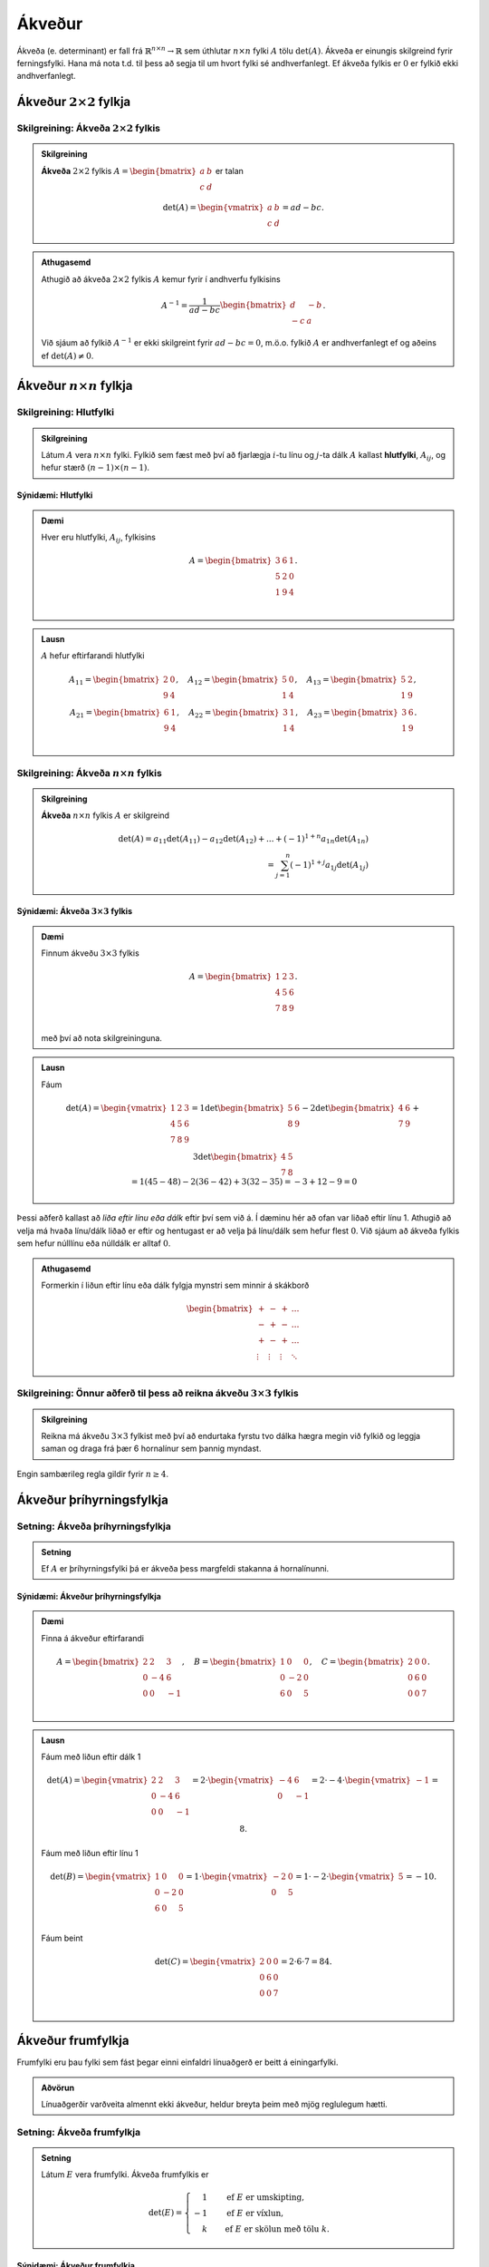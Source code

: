 Ákveður
=====================
Ákveða (e. determinant) er fall frá :math:`\mathbb{R}^{n \times n}\rightarrow \mathbb{R}` sem úthlutar :math:`n \times n` fylki :math:`A` tölu :math:`\det(A)`.
Ákveða er einungis skilgreind fyrir ferningsfylki. Hana má nota t.d. til þess að segja til um hvort fylki sé andhverfanlegt. Ef ákveða fylkis er :math:`0` er fylkið ekki andhverfanlegt.

Ákveður :math:`2 \times 2` fylkja
---------------------------------

Skilgreining: Ákveða :math:`2 \times 2` fylkis
~~~~~~~~~~~~~~~~~~~~~~~~~~~~~~~~~~~~~~~~~~~~~~
.. admonition:: Skilgreining
  :class: skilgreining

  **Ákveða** :math:`2 \times 2` fylkis :math:`A=\begin{bmatrix}a & b\\ c & d \end{bmatrix}` er talan
  
  .. math:: \det(A) =\begin{vmatrix}
            a & b \\
            c & d 
            \end{vmatrix} =ad-bc.

.. admonition:: Athugasemd
    :class: athugasemd

    Athugið að ákveða :math:`2 \times 2` fylkis :math:`A` kemur fyrir í andhverfu fylkisins

     .. math:: A^{-1} =\frac{1}{ad-bc}\begin{bmatrix}
            d & -b \\
            -c & a 
            \end{bmatrix}.

    Við sjáum að fylkið :math:`A^{-1}` er ekki skilgreint fyrir :math:`ad-bc=0`, m.ö.o. fylkið :math:`A` er andhverfanlegt ef og aðeins ef :math:`\det(A)\neq 0`.  

Ákveður :math:`n \times n` fylkja
---------------------------------

Skilgreining: Hlutfylki
~~~~~~~~~~~~~~~~~~~~~~~
.. admonition:: Skilgreining
  :class: skilgreining

  Látum :math:`A` vera :math:`n \times n` fylki. Fylkið sem fæst með því að fjarlægja :math:`i`-tu línu og :math:`j`-ta dálk :math:`A` 
  kallast **hlutfylki**, :math:`A_{ij}`, og hefur stærð :math:`(n-1)\times (n-1)`.

Sýnidæmi: Hlutfylki
^^^^^^^^^^^^^^^^^^^

.. admonition:: Dæmi
  :class: daemi
    
  Hver eru hlutfylki, :math:`A_{ij}`, fylkisins
  
  .. math:: A =\begin{bmatrix}
            3 & 6 & 1\\
            5 & 2 & 0\\
            1 & 9 & 4\\
            \end{bmatrix}.
        
.. admonition:: Lausn
  :class: daemi, dropdown

  :math:`A` hefur eftirfarandi hlutfylki
  
  .. math:: A_{11} =\begin{bmatrix}
        2 & 0\\
        9 & 4\\
        \end{bmatrix},\quad
        A_{12} =\begin{bmatrix}
        5 & 0\\
        1 & 4\\
        \end{bmatrix},\quad
        A_{13} =\begin{bmatrix}
        5 & 2 \\
        1 & 9\\
        \end{bmatrix},
        \newline
        A_{21} =\begin{bmatrix}
        6 & 1\\
        9 & 4\\
        \end{bmatrix}, \quad
        A_{22} =\begin{bmatrix}
        3 & 1\\
        1 & 4\\
        \end{bmatrix}, \quad
        A_{23} =\begin{bmatrix}
        3 & 6\\
        1 & 9\\
        \end{bmatrix}.

        

Skilgreining: Ákveða :math:`n \times n` fylkis
~~~~~~~~~~~~~~~~~~~~~~~~~~~~~~~~~~~~~~~~~~~~~~
.. admonition:: Skilgreining
  :class: skilgreining

  **Ákveða** :math:`n \times n` fylkis :math:`A` er skilgreind
  
  .. math:: \det(A)=
            a_{11}\det(A_{11})-a_{12}\det(A_{12})+...+ (-1)^{1+n} a_{1n}\det(A_{1n})\\
            = \sum_{j=1}^{n}(-1)^{1+j}a_{1j}\det(A_{1j})

Sýnidæmi: Ákveða :math:`3 \times 3` fylkis
^^^^^^^^^^^^^^^^^^^^^^^^^^^^^^^^^^^^^^^^^^

.. admonition:: Dæmi
  :class: daemi
    
  Finnum ákveðu :math:`3 \times 3` fylkis
  
  .. math:: A =\begin{bmatrix}
            1 & 2 & 3\\
            4 & 5 & 6\\
            7 & 8 & 9\\
            \end{bmatrix}.
    
  með því að nota skilgreininguna.

        
.. admonition:: Lausn
  :class: daemi, dropdown

  Fáum
  
  .. math:: \det(A)=\begin{vmatrix}
        1 & 2 & 3\\
        4 & 5 & 6\\
        7 & 8 & 9\\
        \end{vmatrix}=
        1\det\begin{bmatrix}
        5 & 6 \\
        8 & 9
        \end{bmatrix}
        -2\det\begin{bmatrix}
        4 & 6 \\
        7 & 9
        \end{bmatrix}
        +3\det\begin{bmatrix}
        4 & 5 \\
        7 & 8
        \end{bmatrix}
        \newline
        =1(45-48) -2(36-42)+3(32-35)
        =-3+12-9=0

Þessi aðferð kallast að *liða eftir línu eða dálk* eftir því sem við á. Í dæminu hér að ofan var liðað eftir línu 1.
Athugið að velja má hvaða línu/dálk liðað er eftir og hentugast er að velja þá línu/dálk sem hefur flest :math:`0`.
Við sjáum að ákveða fylkis sem hefur núlllínu eða núlldálk er alltaf :math:`0`.

.. admonition:: Athugasemd
    :class: athugasemd

    Formerkin í liðun eftir línu eða dálk fylgja mynstri sem minnir á skákborð

     .. math:: \begin{bmatrix}
            + & - & + & \dots\\
            - & + & - & \dots\\
            + & - & + & \dots\\
            \vdots & \vdots & \vdots & \ddots
            \end{bmatrix}

Skilgreining: Önnur aðferð til þess að reikna ákveðu :math:`3 \times 3` fylkis
~~~~~~~~~~~~~~~~~~~~~~~~~~~~~~~~~~~~~~~~~~~~~~~~~~~~~~~~~~~~~~~~~~~~~~~~~~~~~~
.. admonition:: Skilgreining
  :class: skilgreining

  Reikna má ákveðu :math:`3 \times 3` fylkist með því að endurtaka fyrstu tvo dálka hægra megin við fylkið og leggja saman og draga frá þær 6 hornalínur sem þannig myndast.

.. figure:: myndir/akveda.png
  :align: center
  :scale: 55%

Engin sambærileg regla gildir fyrir :math:`n \geq 4`.


Ákveður þríhyrningsfylkja
-------------------------

Setning: Ákveða þríhyrningsfylkja 
~~~~~~~~~~~~~~~~~~~~~~~~~~~~~~~~~~

.. admonition:: Setning
    :class: setning

    Ef :math:`A` er þríhyrningsfylki þá er ákveða þess margfeldi stakanna á hornalínunni.

Sýnidæmi: Ákveður þríhyrningsfylkja
^^^^^^^^^^^^^^^^^^^^^^^^^^^^^^^^^^^

.. admonition:: Dæmi
  :class: daemi
    
  Finna á ákveður eftirfarandi
  
  .. math:: A =\begin{bmatrix}
            2 & 2 & 3\\
            0 & -4 & 6\\
            0 & 0 & -1\\
            \end{bmatrix}, \quad
            B =\begin{bmatrix}
            1 & 0 & 0\\
            0 & -2 & 0\\
            6 & 0 & 5\\
            \end{bmatrix}, \quad
            C =\begin{bmatrix}
            2 & 0 & 0\\
            0 & 6 & 0\\
            0 & 0 & 7\\
            \end{bmatrix}.

        
.. admonition:: Lausn
  :class: daemi, dropdown

  Fáum með liðun eftir dálk 1
  
  .. math:: \det(A)=\begin{vmatrix}
            2 & 2 & 3\\
            0 & -4 & 6\\
            0 & 0 & -1\\
            \end{vmatrix}=
            2\cdot \begin{vmatrix}
            -4 & 6\\
            0 & -1\\
            \end{vmatrix}= 2\cdot -4\cdot \begin{vmatrix}
            -1\end{vmatrix}=8.
    
  Fáum með liðun eftir línu 1
  
  .. math:: \det(B) =\begin{vmatrix}
            1 & 0 & 0\\
            0 & -2 & 0\\
            6 & 0 & 5\\
            \end{vmatrix}=
            1\cdot\begin{vmatrix}
            -2 & 0\\
            0 & 5\\
            \end{vmatrix}
            =1\cdot -2\cdot\begin{vmatrix} 5 \end{vmatrix}=-10.

  Fáum beint
  
  .. math:: \det(C)=\begin{vmatrix}
            2 & 0 & 0\\
            0 & 6 & 0\\
            0 & 0 & 7\\
            \end{vmatrix}=2 \cdot 6 \cdot 7= 84.



Ákveður frumfylkja
------------------
Frumfylki eru þau fylki sem fást þegar einni einfaldri línuaðgerð er beitt á einingarfylki.

.. admonition:: Aðvörun
    :class: advorun

    Línuaðgerðir varðveita almennt ekki ákveður, heldur breyta þeim með mjög reglulegum hætti.
 

Setning: Ákveða frumfylkja 
~~~~~~~~~~~~~~~~~~~~~~~~~~~~

.. admonition:: Setning
    :class: setning

    Látum :math:`E` vera frumfylki. Ákveða frumfylkis er

    .. math:: \det(E)= \begin{cases}
        \phantom{-}1 \quad &\text{ef}\ E\ \text{er umskipting},\\
        -1 \quad &\text{ef}\ E\ \text{er víxlun},\\
        \phantom{-}k \quad &\text{ef}\ E\ \text{er skölun með tölu}\ k.
        \end{cases}

Sýnidæmi: Ákveður frumfylkja
^^^^^^^^^^^^^^^^^^^^^^^^^^^^
.. admonition:: Dæmi
  :class: daemi

  **1**. Umskipting. Látum :math:`E` vera frumfylkið sem fæst með því að leggja margfeldi af einni línu við aðra, þ.e.a.s umskipting.
  Frumfylki af þessari gerð eru öll hornalínufylki, t.d.
  
  .. math:: \begin{bmatrix}
        1 & k\\
        0 & 1\\ 
        \end{bmatrix},\quad
        \begin{bmatrix}
        1 & 0 & 0\\
        0 & 1 & 0\\
        k & 0 & 1\\
        \end{bmatrix},\quad
        \begin{bmatrix}
        1 & 0 & k & 0\\
        0 & 1 & 0 & 0\\
        0 & 0 & 1 & 0\\
        0 & 0 & 0 & 1\\
        \end{bmatrix}.

  Ákveðan er margföldun stakanna á hornalínunni, :math:`\det(E)=1`.

  **2**. Víxlun. Látum :math:`E` vera frumfylkið sem fæst með því að víxla á línu :math:`i` og :math:`j`, t.d.
  
  .. math:: \begin{bmatrix}
        0 & 1\\
        1 & 0\\ 
        \end{bmatrix},\quad
        \begin{bmatrix}
        1 & 0 & 0\\
        0 & 0 & 1\\
        0 & 1 & 0
        \end{bmatrix},\quad
        \begin{bmatrix}
        0 & 0 & 1\\
        0 & 1 & 0\\
        1 & 0 & 0
        \end{bmatrix}.
        
    
  Með einföldum útreikningum er auðvelt að sannfæra sig um að :math:`\det(E)=-1`.

  **3**. Skölun. Látum :math:`E` vera frumfylkið sem fæst með því að margfalda línu með tölu, t.d.
  
  .. math:: \begin{bmatrix}
        1 & 0\\
        0 & \pi
        \end{bmatrix},\quad
        \begin{bmatrix}
        1 & 0 & 0\\
        0 & k & 0\\
        0 & 0 & 1
        \end{bmatrix},\quad
        \begin{bmatrix}
        16 & 0 & 0 & 0\\
        0 & 1 & 0 & 0\\
        0 & 0 & 1 & 0\\
        0 & 0 & 0 & 1
        \end{bmatrix}.

  Við sjáum með því að margfalda hornalínuna að ákveðan er :math:`\det(E)=\pi`, :math:`\det(E)=k` og :math:`\det(E)=16` fyrir þessi þrjú fylki.

Í mörgum dæmum koma fyrir nokkrar umskiptingar, víxlanir og/eða skalanir. Til dæmis er alltaf hægt að koma ferningsfylki yfir á efri stallagerð með því að nota einungis umskiptingar og víxlanir.
Ef :math:`U` er efri stallagerð :math:`A`, sem fékkst með því að nota aðeins þessar tvær aðgerðir, gildir að :math:`\det(A)=\pm \det(U)`. Þetta má setja fram sem hjálparsetningu.

Hjálparsetning 
~~~~~~~~~~~~~~

.. admonition:: Setning
    :class: setning

    Ef ferningsfylki :math:`A` má umbreyta í fylki af efri stallagerð :math:`U` með umskiptingu og víxlunum og

    .. math:: \det(A)=\begin{cases}
        (-1)^r (\text{margfeldi vendistaka } U) \quad \text{ef } A\  \text{er andhverfanlegt}\\
        0 \quad \text{annars}
        \end{cases}
    
    þar sem :math:`r` er fjöldi víxlana sem notaðar voru við að breyta :math:`A` í :math:`U`.

Þessi niðurstaða gefur af sér reiknirit fyrir ákveðu. Fyrst er fylki komið yfir á efra stallaform með umskiptingu og víxlunum, síðan eru víxlanir taldar og ákveða
efra þríhyrningsfylkisins reiknuð með því að margfalda stökin á hornalínunni.  


Hjálparsetning 
~~~~~~~~~~~~~~

.. admonition:: Setning
    :class: setning

    Ef ferningsfylki :math:`A` hefur tvær eins línur :math:`i=j` þá er :math:`\det(A)=0`.
    Enn fremur, ef ein lína í :math:`A` er margfeldi af annarri þá er :math:`\det(A)=0`.


Eiginleikar ákveða
-------------------

Setning: Eiginleikar ákveða
~~~~~~~~~~~~~~~~~~~~~~~~~~~~

.. admonition:: Setning
    :class: setning

    Látum :math:`A` og :math:`B` vera :math:`n \times n` fylki. Þá gildir

        **1**. :math:`\det(A^T)=\det(A)`

        **2**. :math:`\det(AB)=\det(A)\cdot\det(B)`

        **3**. :math:`\det(A^{-1})=\frac{1}{\det(A)}`


1 er sannað með þrepun. 2 fæst með því að nota að annað fylkið, sem er andhverfanlegt, er línu-jafngilt einingafylkinu.
Jafnan helst einnig ef annað fylkið er ekki andhverfanlegt, þá er ákveðan :math:`AB` einfaldlega :math:`0`. 3 leiðir beint af 2.

.. admonition:: Athugasemd
  :class: athugasemd

  Um tvö ferningsfylki :math:`A` og :math:`B` gildir almennt **ekki** að :math:`\det(A+B)=\det(A)+\det(B)`.


Skilgreining: Hjáþáttafylki
~~~~~~~~~~~~~~~~~~~~~~~~~~~
.. admonition:: Skilgreining
  :class: skilgreining

  Fyrir hlutfylki :math:`A_{ij}` skilgreinum við **hjáþátt** :math:`C_{ij}` í sæti :math:`(i,j)` með
  
  .. math:: C_{ij}=(-1)^{i+j}\det A_{ij}
    
  og **hjáþáttafylki** (e. cofactor matrix) :math:`A` með
  
  .. math::
        C=\begin{bmatrix}
        C_{11} & C_{12} & \dots & C_{1n}\\
        C_{21} & C_{22} & \dots & C_{21}\\
        \vdots & \vdots & \ddots & \vdots\\
        C_{n1} & C_{n2} & \dots & C_{nn}
        \end{bmatrix}

Skilgreining: Aðoka fylki
~~~~~~~~~~~~~~~~~~~~~~~~~~

.. admonition:: Skilgreining
  :class: skilgreining

  Látum :math:`C` vera hjáþáttafylki :math:`A`. Þá skilgreinum við **aðoka fylkið**
  :math:`\text{adj}A` (e. adjoint matrix) með
  
  .. math:: \text{adj}A = C^T


Setning: Andhverfujafna
~~~~~~~~~~~~~~~~~~~~~~~~~~

.. admonition:: Setning
    :class: setning

    Látum :math:`A` vera andhverfanlegt :math:`n \times n` fylki þá er

    .. math:: A^{-1} = \frac{\text{adj}A}{\det A}

Þessi formúla fyrir andhverfu fylkis er tímafrek og almenn leið til þess að reikna andhverfu :math:`n \times n` fylkis oftast hagnýtari. 

Regla Cramers
-------------

Regla Cramers er fræðileg niðurstaða sem gefur beina lausn á :math:`A \textbf{x} = \textbf{b}`. Þó er oftast fljótlegra að leysa jöfnuhneppi beint heldur en að nota hana.

Ritháttur
~~~~~~~~~

.. admonition:: Ritháttur
    :class: setning

    Látum :math:`A=[\bf{a}_1\dots\bf{a}_n]` vera :math:`n \times n` fylki og :math:`\textbf{b}\in \mathbb{R}^n` vera vigur.
    Þá skilgreinum við :math:`A_j(\textbf{b})` sem fylkið þar sem :math:`j`-ta dálkvigur fylkisins er skipt út fyrir :math:`\textbf{b}`, þ.e.
    
    .. math::
        A_j(\textbf{b})=[\bf{a}_1\dots\bf{a}_{j-1} \bf{b}\ \bf{a}_{j+1}\dots\bf{a}_n]


Setning: Regla Cramers
~~~~~~~~~~~~~~~~~~~~~~

.. admonition:: Setning
    :class: setning

    Látum :math:`A` vera andhverfanlegt :math:`n \times n` fylki, og :math:`\textbf{b}\in \mathbb{R}^n` vera vigur.
    Þá er lausnin á jöfnunni :math:`A \textbf{x} = \textbf{b}` gefin með formúlunni

    .. math:: \textbf{x}_i = \frac{\det A_i(\textbf{b})}{\det(A)}

Sýnidæmi: Leysa jöfnuhneppi með reglu Cramers
^^^^^^^^^^^^^^^^^^^^^^^^^^^^^^^^^^^^^^^^^^^^^
.. admonition:: Dæmi
  :class: daemi

  Leysið eftirfarandi jöfnuhneppi með því að nota reglu Cramers
  
  .. math:: 
        4x+2y-z=0,\\
        x+3y+7z=1,\\
        -3x-y+2z=1

.. admonition:: Lausn
  :class: daemi, dropdown

  Fylkjaframsetning jöfnuhneppisins er
  
  .. math:: A= \left(
        \begin{array}{ccc}
        4 & 2 & -1 \\
        1 & 3 & 7 \\
        -3 & -1 & 2 \\
        \end{array}
        \right), \quad \textbf{b}=\left(
        \begin{array}{c}
        0 \\
        1 \\
        1 \\
        \end{array}
        \right),

  með 
  
  .. math::
        A_1 (\textbf{b}) = \left(
        \begin{array}{ccc}
        0 & 2 & -1 \\
        1 & 3 & 7 \\
        1 & -1 & 2 \\
        \end{array}
        \right), \
        A_2(\textbf{b})=\left(
        \begin{array}{ccc}
        4 & 0 & -1 \\
        1 & 1 & 7 \\
        -3 & 1 & 2 \\
        \end{array}
        \right), \
        A_3(\textbf{b})=\left(
        \begin{array}{ccc}
        4 & 2 & 0 \\
        1 & 3 & 1 \\
        -3 & -1 & 1 \\
        \end{array}
        \right)


  Athugum að :math:`\det A=-2`, :math:`\det A_1(\textbf{b})=14`, :math:`\det A_2(\textbf{b})=-24` og :math:`\det A_3(\textbf{b})=8`. Með reglu Cramers fæst því
  
  .. math::
        x_1 = \frac{\det A_1(\textbf{b})}{\det A}=-7,\ \
        x_2 = \frac{\det A_2(\textbf{b})}{\det A}=12,\ \
        x_3 = \frac{\det A_3(\textbf{b})}{\det A}=-4.
        
  Nú er um að gera að prófa lausnina með því að stinga inn fyrir :math:`\textbf{x}` í :math:`A \textbf{x}=\textbf{b}`.


Ákveður og rúmfræði
-------------------

Skilgreining: Samsíðungur
~~~~~~~~~~~~~~~~~~~~~~~~~
.. admonition:: Skilgreining
    :class: skilgreining

    Látum :math:`u=(u_1,u_2)` og :math:`v=(v_1,v_2)` vera tvo vigra í :math:`\mathbb{R}^2`.  **Samsíðungurinn** (e. paralellogram) sem vigrarnir ákvarða er ferhyrningurinn með hornpunkta :math:`(0,0), (u_1,u_2), (v_1,v_2),`
    og :math:`(u_1+v_1,u_2+v_2)`.


Skilgreining: Samhliðungur
~~~~~~~~~~~~~~~~~~~~~~~~~~
.. admonition:: Skilgreining
    :class: skilgreining

    Látum :math:`u=(u_1,u_2,u_3), v=(v_1,v_2,v_3)` og :math:`w=(w_1,w_2,w_3)` vera vigra í :math:`\mathbb{R}^3`.
    **Samhliðungurinn** (e. parallelepiped) sem vigrarnir ákvarða er rúmmálið með hornpunkta

    .. math:: (0,0,0), (u_1,u_2,u_3), (v_1,v_2,v_3), (w_1,w_2,w_3),
        (u_1+v_1,u_2+v_2,u_3+v_3),\\
        (u_1+w_1,u_2+w_2,u_3+w_3),
        (v_1+w_1,v_2+w_2,v_3+w_3),\\
        (u_1+v_1+w_1,u_2+v_2+w_2,u_3+v_3+w_3)


Setning: Flatarmál og rúmmál
~~~~~~~~~~~~~~~~~~~~~~~~~~~~~

.. admonition:: Setning
    :class: setning

    **1.** Látum :math:`A` vera :math:`2 \times 2` fylki. Flatarmál samsíðungana sem dálkvigrar :math:`A` ákvarða er :math:`\det A`.
    
    **2.** Látum :math:`A` vera :math:`3 \times 3` fylki. Rúmmál samhliðungsins sem dálkvigrar :math:`A` ákvarða er :math:`\det A`.


Rifjum upp að mynd mengis :math:`S \subseteq \R` er mengið :math:`T(S)=\{T(s) : s \in S\}`.

Setning: Mynd varpanna
~~~~~~~~~~~~~~~~~~~~~~~~~

.. admonition:: Setning
    :class: setning

    **1.** Látum :math:`T: \R^2 \rightarrow \R^2` vera línulega vörpun og :math:`S` vera samsíðunginn sem ákvarðast af :math:`u` og :math:`v` í :math:`\R^2`.
    Þá er myndin :math:`T(S)` samsíðungurinn sem ákvarðast af vigrunum :math:`T(u)` og :math:`T(v)`.

    **2.** Látum :math:`T: \R^3 \rightarrow \R^3` vera línulega vörpun og :math:`S` vera samhliðunginn sem ákvarðast af :math:`u, v` og :math:`w` í :math:`\R^3`.
    Þá er myndin :math:`T(S)` samhliðungurinn sem ákvarðast af vigrunum :math:`T(u), T(v)` og :math:`T(w)`.


Setning: Flatarmál og rúmmál línulegra varpanna 
~~~~~~~~~~~~~~~~~~~~~~~~~~~~~~~~~~~~~~~~~~~~~~~~~~

.. admonition:: Setning
    :class: setning

    **1.** Gerum ráð fyrir að :math:`T\colon \R^2 \rightarrow \R^2` sé línuleg vörpun með fylki :math:`A`, og :math:`S` vera samsíðunginn sem ákvarðast af :math:`u` og :math:`v` í :math:`\R^2`.
    Þá er

    .. math:: \{ \text{flatarmál} \ T(S) \} = |\det A | \cdot \{ \text{flatarmál} \ S \}

    **2.** Gerum ráð fyrir að :math:`T\colon \R^3 \rightarrow \R^3` sé línuleg vörpun með fylki :math:`A`, og :math:`S` vera samhliðungurinn sem ákvarðast af :math:`u, v` og :math:`w` í :math:`\R^3`.
    Þá er

    .. math:: \{ \text{rúmmál} \ T(S)\} = |\det A | \cdot \{ \text{rúmmál} \ S \}

Sýnidæmi: Flatarmál samsíðungs
^^^^^^^^^^^^^^^^^^^^^^^^^^^^^^
.. admonition:: Dæmi
  :class: daemi

  Reikna á flatarmál samsíðungsins sem ákvarðaður er af hornpunktunum :math:`(-1,-2), (0,2), (3,-1)` og :math:`(4,3)`.

.. admonition:: Lausn
  :class: daemi, dropdown

  Við byrjum á því að hliðra hornpunktunum þannig að einn þeirra sé í miðju hnitakerfisins :math:`(0,0)`.
  Nýju hnitin sem fást eru :math:`(-1+1,-2+2)=(0,0), (0+1,2+2)=(1,4),` :math:`(3+1,-1+2)=(4,1)`
  og :math:`(4+1,3+2)=(5,5)`.
        
  Samsíðungurinn er ákvarðaður af dálkvigrum fylkisins
  
  .. math:: 
        A= \begin{bmatrix}
        1 & 4\\
        4 & 1
        \end{bmatrix}

  Þar sem :math:`|\det A| = |-15|` er flatarmál samsíðungsins :math:`15`.

.. figure:: myndir/kafli3mynd2.svg
  :align: center
  :scale: 50 %
